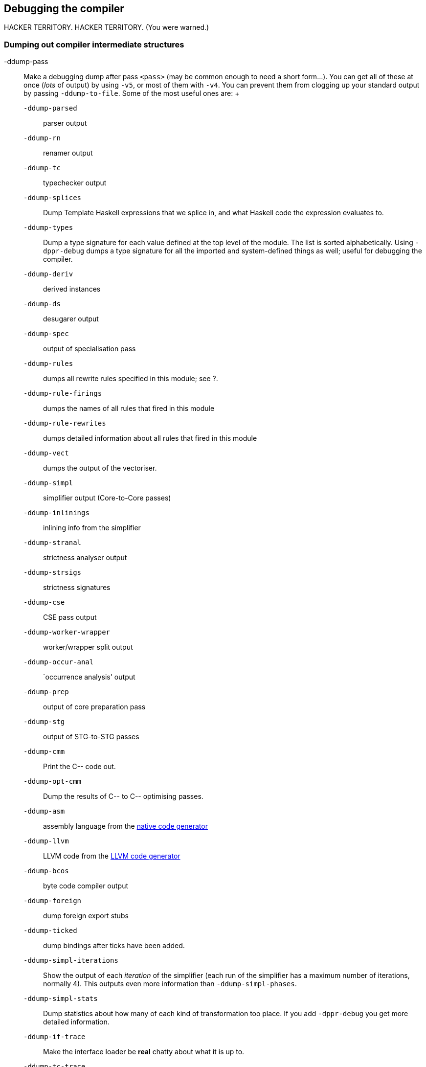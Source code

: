 [[options-debugging]]
Debugging the compiler
----------------------

indexterm:[debugging options (for GHC)]
HACKER TERRITORY. HACKER TERRITORY. (You were warned.)

[[dumping-output]]
Dumping out compiler intermediate structures
~~~~~~~~~~~~~~~~~~~~~~~~~~~~~~~~~~~~~~~~~~~~

indexterm:[dumping GHC intermediates]
indexterm:[intermediate passes]

-ddump-pass::
  Make a debugging dump after pass `<pass>` (may be common enough to
  need a short form…). You can get all of these at once (__lots__ of
  output) by using `-v5`, or most of them with `-v4`. You can prevent
  them from clogging up your standard output by passing
  `-ddump-to-file`. Some of the most useful ones are:
  indexterm:[`-ddump` options]
  +
  `-ddump-parsed`;;
    parser output

  `-ddump-rn`;;
    renamer output

  `-ddump-tc`;;
    typechecker output

  `-ddump-splices`;;
    Dump Template Haskell expressions that we splice in, and what
    Haskell code the expression evaluates to.

  `-ddump-types`;;
    Dump a type signature for each value defined at the top level of the
    module. The list is sorted alphabetically. Using `-dppr-debug` dumps
    a type signature for all the imported and system-defined things as
    well; useful for debugging the compiler.

  `-ddump-deriv`;;
    derived instances

  `-ddump-ds`;;
    desugarer output

  `-ddump-spec`;;
    output of specialisation pass

  `-ddump-rules`;;
    dumps all rewrite rules specified in this module; see ?.

  `-ddump-rule-firings`;;
    dumps the names of all rules that fired in this module

  `-ddump-rule-rewrites`;;
    dumps detailed information about all rules that fired in this module

  `-ddump-vect`;;
    dumps the output of the vectoriser.

  `-ddump-simpl`;;
    simplifier output (Core-to-Core passes)

  `-ddump-inlinings`;;
    inlining info from the simplifier

  `-ddump-stranal`;;
    strictness analyser output

  `-ddump-strsigs`;;
    strictness signatures

  `-ddump-cse`;;
    CSE pass output

  `-ddump-worker-wrapper`;;
    worker/wrapper split output

  `-ddump-occur-anal`;;
    `occurrence analysis' output

  `-ddump-prep`;;
    output of core preparation pass

  `-ddump-stg`;;
    output of STG-to-STG passes

  `-ddump-cmm`;;
    Print the C-- code out.

  `-ddump-opt-cmm`;;
    Dump the results of C-- to C-- optimising passes.

  `-ddump-asm`;;
    assembly language from the link:#native-code-gen[native code
    generator]

  `-ddump-llvm`;;
    LLVM code from the link:#llvm-code-gen[LLVM code generator]

  `-ddump-bcos`;;
    byte code compiler output

  `-ddump-foreign`;;
    dump foreign export stubs

  `-ddump-ticked`;;
    dump bindings after ticks have been added.

  `-ddump-simpl-iterations`;;
    Show the output of each _iteration_ of the simplifier (each run of the
    simplifier has a maximum number of iterations, normally 4). This outputs
    even more information than `-ddump-simpl-phases`.

  `-ddump-simpl-stats`;;
    Dump statistics about how many of each kind of transformation too place.
    If you add `-dppr-debug` you get more detailed information.

  `-ddump-if-trace`;;
    Make the interface loader be *real* chatty about what it is up to.

  `-ddump-tc-trace`;;
    Make the type checker be *real* chatty about what it is up to.

  `-ddump-vt-trace`;;
    Make the vectoriser be *real* chatty about what it is up to.

  `-ddump-rn-trace`;;
    Make the renamer be *real* chatty about what it is up to.

  `-dshow-rn-stats`;;
    Print out summary of what kind of information the renamer had to bring
    in.

  `-dverbose-core2core`;;
  `-dverbose-stg2stg`;;
    Show the output of the intermediate Core-to-Core and STG-to-STG passes,
    respectively. (__Lots__ of output!) So: when we're really desperate:

    % ghc -noC -O -ddump-simpl -dverbose-core2core -dcore-lint Foo.hs

  `-dshow-passes`;;
    Print out each pass name as it happens.

  `-ddump-core-stats`;;
    Print a one-line summary of the size of the Core program at the end of
    the optimisation pipeline.

  `-dfaststring-stats`;;
    Show statistics for the usage of fast strings by the compiler.

  `-dppr-debug`;;
    Debugging output is in one of several “styles.” Take the printing of
    types, for example. In the “user” style (the default), the compiler's
    internal ideas about types are presented in Haskell source-level syntax,
    insofar as possible. In the “debug” style (which is the default for
    debugging output), the types are printed in with explicit foralls, and
    variables have their unique-id attached (so you can check for things
    that look the same but aren't). This flag makes debugging output appear
    in the more verbose debug style.

[formatting-dumps]
Formatting dumps
~~~~~~~~~~~~~~~~

`-dppr-user-length`::
  In error messages, expressions are printed to a certain “depth”, with
  subexpressions beyond the depth replaced by ellipses. This flag sets
  the depth. Its default value is 5.
`-dppr-colsNNN`::
  Set the width of debugging output. Use this if your code is wrapping
  too much. For example: `-dppr-cols200`.
`-dppr-case-as-let`::
  Print single alternative case expressions as though they were strict
  let expressions. This is helpful when your code does a lot of
  unboxing.
`-dno-debug-output`::
  Suppress any unsolicited debugging output. When GHC has been built
  with the `DEBUG` option it occasionally emits debug output of interest
  to developers. The extra output can confuse the testing framework and
  cause bogus test failures, so this flag is provided to turn it off.

[[suppression]]
Suppressing unwanted information
~~~~~~~~~~~~~~~~~~~~~~~~~~~~~~~~

indexterm:[suppression]

Core dumps contain a large amount of information. Depending on what you
are doing, not all of it will be useful. Use these flags to suppress the
parts that you are not interested in.

`-dsuppress-all`::
  Suppress everything that can be suppressed, except for unique ids as
  this often makes the printout ambiguous. If you just want to see the
  overall structure of the code, then start here.
`-dsuppress-uniques`::
  Suppress the printing of uniques. This may make the printout ambiguous
  (e.g. unclear where an occurrence of 'x' is bound), but it makes the
  output of two compiler runs have many fewer gratuitous differences, so
  you can realistically apply `diff`. Once `diff` has shown you where to
  look, you can try again without `-dsuppress-uniques`
`-dsuppress-idinfo`::
  Suppress extended information about identifiers where they are bound.
  This includes strictness information and inliner templates. Using this
  flag can cut the size of the core dump in half, due to the lack of
  inliner templates
`-dsuppress-unfoldings`::
  Suppress the printing of the stable unfolding of a variable at its
  binding site.
`-dsuppress-module-prefixes`::
  Suppress the printing of module qualification prefixes. This is the
  `Data.List` in `Data.List.length`.
`-dsuppress-type-signatures`::
  Suppress the printing of type signatures.
`-dsuppress-type-applications`::
  Suppress the printing of type applications.
`-dsuppress-coercions`::
  Suppress the printing of type coercions.

[[checking-consistency]]
Checking for consistency
~~~~~~~~~~~~~~~~~~~~~~~~

indexterm:[consistency checks]
indexterm:[lint]

`-dcore-lint`::
  Turn on heavyweight intra-pass sanity-checking within GHC, at Core
  level. (It checks GHC's sanity, not yours.)
`-dstg-lint`::
  Ditto for STG level. (NOTE: currently doesn't work).
`-dcmm-lint`::
  Ditto for C-- level.

How to read Core syntax (from some `-ddump` flags)
~~~~~~~~~~~~~~~~~~~~~~~~~~~~~~~~~~~~~~~~~~~~~~~~~~

indexterm:[reading Core syntax]
indexterm:[Core syntax, how to read]

Let's do this by commenting an example. It's from doing `-ddump-ds` on
this code:

-------------------------
skip2 m = m : skip2 (m+2)
-------------------------

Before we jump in, a word about names of things. Within GHC, variables,
type constructors, etc., are identified by their “Uniques.” These are of
the form `letter' plus `number' (both loosely interpreted). The `letter'
gives some idea of where the Unique came from; e.g., `` means “built-in
type variable”; `t` means “from the typechecker”; `s` means “from the
simplifier”; and so on. The `number' is printed fairly compactly in a
`base-62' format, which everyone hates except me (WDP).

Remember, everything has a “Unique” and it is usually printed out when
debugging, in some form or another. So here we go…

-----------------------------------------------------------------------
Desugared:
Main.skip2{-r1L6-} :: _forall_ a$_4 =>{{Num a$_4}} -> a$_4 -> [a$_4]

--# `r1L6' is the Unique for Main.skip2;
--# `_4' is the Unique for the type-variable (template) `a'
--# `{{Num a$_4}}' is a dictionary argument

_NI_

--# `_NI_' means "no (pragmatic) information" yet; it will later
--# evolve into the GHC_PRAGMA info that goes into interface files.

Main.skip2{-r1L6-} =
    /\ _4 -> \ d.Num.t4Gt ->
        let {
          {- CoRec -}
          +.t4Hg :: _4 -> _4 -> _4
          _NI_
          +.t4Hg = (+{-r3JH-} _4) d.Num.t4Gt

          fromInt.t4GS :: Int{-2i-} -> _4
          _NI_
          fromInt.t4GS = (fromInt{-r3JX-} _4) d.Num.t4Gt

--# The `+' class method (Unique: r3JH) selects the addition code
--# from a `Num' dictionary (now an explicit lambda'd argument).
--# Because Core is 2nd-order lambda-calculus, type applications
--# and lambdas (/\) are explicit.  So `+' is first applied to a
--# type (`_4'), then to a dictionary, yielding the actual addition
--# function that we will use subsequently...

--# We play the exact same game with the (non-standard) class method
--# `fromInt'.  Unsurprisingly, the type `Int' is wired into the
--# compiler.

          lit.t4Hb :: _4
          _NI_
          lit.t4Hb =
              let {
                ds.d4Qz :: Int{-2i-}
                _NI_
                ds.d4Qz = I#! 2#
              } in  fromInt.t4GS ds.d4Qz

--# `I# 2#' is just the literal Int `2'; it reflects the fact that
--# GHC defines `data Int = I# Int#', where Int# is the primitive
--# unboxed type.  (see relevant info about unboxed types elsewhere...)

--# The `!' after `I#' indicates that this is a *saturated*
--# application of the `I#' data constructor (i.e., not partially
--# applied).

          skip2.t3Ja :: _4 -> [_4]
          _NI_
          skip2.t3Ja =
              \ m.r1H4 ->
                  let { ds.d4QQ :: [_4]
                        _NI_
                        ds.d4QQ =
                    let {
                      ds.d4QY :: _4
                      _NI_
                      ds.d4QY = +.t4Hg m.r1H4 lit.t4Hb
                    } in  skip2.t3Ja ds.d4QY
                  } in
                  :! _4 m.r1H4 ds.d4QQ

          {- end CoRec -}
        } in  skip2.t3Ja
-----------------------------------------------------------------------

(“It's just a simple functional language” is an unregisterised trademark
of Peyton Jones Enterprises, plc.)

